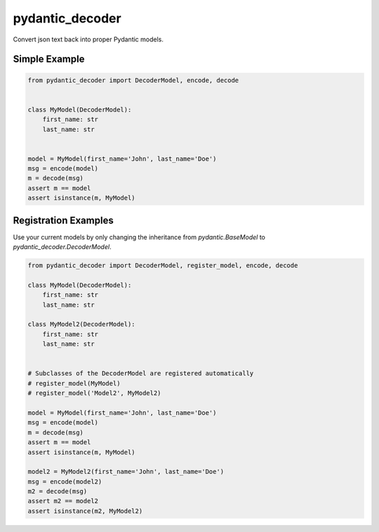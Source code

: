 ================
pydantic_decoder
================

Convert json text back into proper Pydantic models.


Simple Example
==============

.. code-block:: python

    from pydantic_decoder import DecoderModel, encode, decode


    class MyModel(DecoderModel):
        first_name: str
        last_name: str


    model = MyModel(first_name='John', last_name='Doe')
    msg = encode(model)
    m = decode(msg)
    assert m == model
    assert isinstance(m, MyModel)


Registration Examples
=====================

Use your current models by only changing the inheritance from `pydantic.BaseModel` to `pydantic_decoder.DecoderModel`.

.. code-block:: python

    from pydantic_decoder import DecoderModel, register_model, encode, decode

    class MyModel(DecoderModel):
        first_name: str
        last_name: str

    class MyModel2(DecoderModel):
        first_name: str
        last_name: str


    # Subclasses of the DecoderModel are registered automatically
    # register_model(MyModel)
    # register_model('Model2', MyModel2)

    model = MyModel(first_name='John', last_name='Doe')
    msg = encode(model)
    m = decode(msg)
    assert m == model
    assert isinstance(m, MyModel)

    model2 = MyModel2(first_name='John', last_name='Doe')
    msg = encode(model2)
    m2 = decode(msg)
    assert m2 == model2
    assert isinstance(m2, MyModel2)
